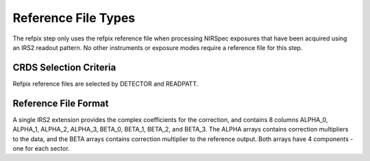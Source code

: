 Reference File Types
====================

The refpix step only uses the refpix reference file when processing
NIRSpec exposures that have been acquired using an IRS2 readout
pattern. No other instruments or exposure modes require a reference
file for this step.


CRDS Selection Criteria
-----------------------
Refpix reference files are selected by DETECTOR and READPATT.


Reference File Format
---------------------

A single IRS2 extension provides the complex coefficients for the correction,
and contains 8 columns ALPHA_0, ALPHA_1, ALPHA_2, ALPHA_3, BETA_0, BETA_1,
BETA_2, and BETA_3.  The ALPHA arrays contains correction multipliers to the
data, and the BETA arrays contains correction multiplier to the reference
output. Both arrays have 4 components - one for each sector.
